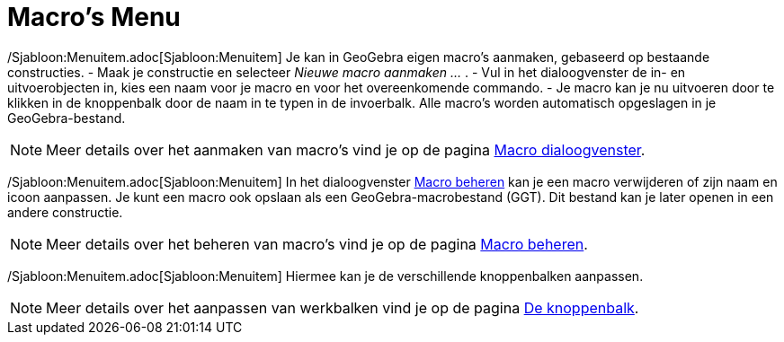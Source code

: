 = Macro's Menu
:page-en: Tools_Menu
ifdef::env-github[:imagesdir: /nl/modules/ROOT/assets/images]

/Sjabloon:Menuitem.adoc[Sjabloon:Menuitem] Je kan in GeoGebra eigen macro's aanmaken, gebaseerd op bestaande
constructies. - Maak je constructie en selecteer _Nieuwe macro aanmaken ..._ . - Vul in het dialoogvenster de in- en
uitvoerobjecten in, kies een naam voor je macro en voor het overeenkomende commando. - Je macro kan je nu uitvoeren door
te klikken in de knoppenbalk door de naam in te typen in de invoerbalk. Alle macro's worden automatisch opgeslagen in je
GeoGebra-bestand.

[NOTE]
====

Meer details over het aanmaken van macro's vind je op de pagina xref:/Macro_dialoogvenster.adoc[Macro dialoogvenster].

====

/Sjabloon:Menuitem.adoc[Sjabloon:Menuitem] In het dialoogvenster xref:/Macro_Manager_dialoogvenster.adoc[Macro beheren]
kan je een macro verwijderen of zijn naam en icoon aanpassen. Je kunt een macro ook opslaan als een
GeoGebra-macrobestand (GGT). Dit bestand kan je later openen in een andere constructie.

[NOTE]
====

Meer details over het beheren van macro's vind je op de pagina xref:/Macro_Manager_dialoogvenster.adoc[Macro beheren].

====

/Sjabloon:Menuitem.adoc[Sjabloon:Menuitem] Hiermee kan je de verschillende knoppenbalken aanpassen.

[NOTE]
====

Meer details over het aanpassen van werkbalken vind je op de pagina xref:/Knoppenbalk.adoc[De knoppenbalk].

====
